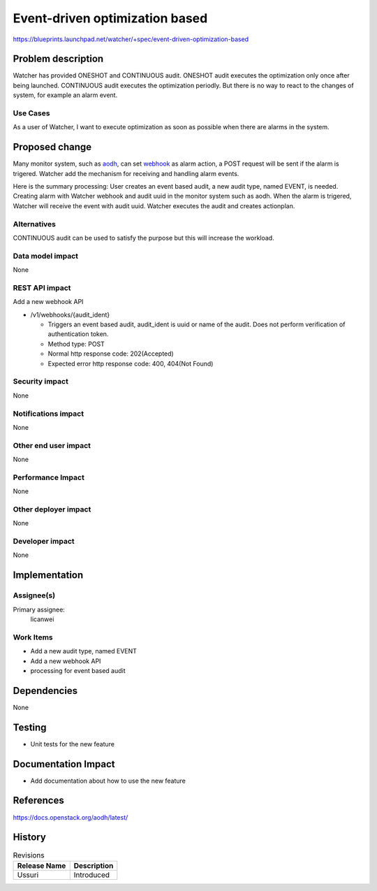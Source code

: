 ..
 This work is licensed under a Creative Commons Attribution 3.0 Unported
 License.

 http://creativecommons.org/licenses/by/3.0/legalcode

===============================
Event-driven optimization based
===============================

https://blueprints.launchpad.net/watcher/+spec/event-driven-optimization-based


Problem description
===================

Watcher has provided ONESHOT and CONTINUOUS audit. ONESHOT audit executes the
optimization only once after being launched. CONTINUOUS audit executes the
optimization periodly. But there is no way to react to the changes of system,
for example an alarm event.

Use Cases
----------

As a user of Watcher, I want to execute optimization as soon as possible
when there are alarms in the system.


Proposed change
===============

Many monitor system, such as `aodh`_, can set `webhook`_ as alarm action,
a POST request will be sent if the alarm is trigered.
Watcher add the mechanism for receiving and handling alarm events.

Here is the summary processing:
User creates an event based audit, a new audit type, named EVENT, is needed.
Creating alarm with Watcher webhook and audit uuid in the monitor system
such as aodh.
When the alarm is trigered, Watcher will receive the event with audit uuid.
Watcher executes the audit and creates actionplan.

.. _aodh: https://docs.openstack.org/aodh/latest/admin/telemetry-alarms.html#event-based-alarm
.. _webhook: https://en.wikipedia.org/wiki/Webhook

Alternatives
------------

CONTINUOUS audit can be used to satisfy the purpose but this will increase the
workload.

Data model impact
-----------------

None

REST API impact
---------------

Add a new webhook API

* /v1/webhooks/{audit_ident}

  * Triggers an event based audit, audit_ident is uuid or name of the audit.
    Does not perform verification of authentication token.

  * Method type: POST

  * Normal http response code: 202(Accepted)

  * Expected error http response code: 400, 404(Not Found)

Security impact
---------------

None

Notifications impact
--------------------

None

Other end user impact
---------------------

None

Performance Impact
------------------

None

Other deployer impact
---------------------

None

Developer impact
----------------

None


Implementation
==============

Assignee(s)
-----------

Primary assignee:
  licanwei

Work Items
----------

* Add a new audit type, named EVENT

* Add a new webhook API

* processing for event based audit


Dependencies
============

None


Testing
=======

* Unit tests for the new feature

Documentation Impact
====================

* Add documentation about how to use the new feature


References
==========

https://docs.openstack.org/aodh/latest/


History
=======

.. list-table:: Revisions
   :header-rows: 1

   * - Release Name
     - Description
   * - Ussuri
     - Introduced

